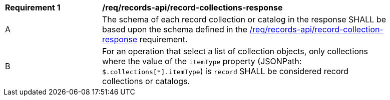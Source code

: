 [[req_records-api_record-collections-response]]
[width="90%",cols="2,6a"]
|===
^|*Requirement {counter:req-id}* |*/req/records-api/record-collections-response*
^|A |The schema of each record collection or catalog in the response SHALL be based upon the schema defined in the <<req_records-api_record-collection-response,/req/records-api/record-collection-response>> requirement.
^|B |For an operation that select a list of collection objects, only collections where the value of the `itemType` property (JSONPath: `$.collections[*].itemType`) is `record` SHALL be considered record collections or catalogs.
|===
